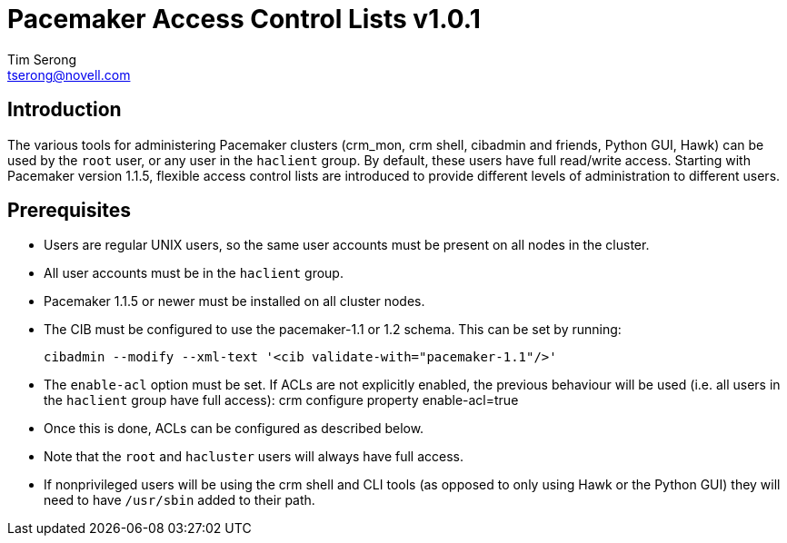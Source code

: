Pacemaker Access Control Lists v1.0.1
====================================
Tim Serong <tserong@novell.com>

== Introduction

The various tools for administering Pacemaker clusters (crm_mon,
crm shell, cibadmin and friends, Python GUI, Hawk) can be used by
the +root+ user, or any user in the +haclient+ group. By default,
these users have full read/write access. Starting with Pacemaker
version 1.1.5, flexible access control lists are introduced to
provide different levels of administration to different users.

== Prerequisites

* Users are regular UNIX users, so the same user accounts must
be present on all nodes in the cluster.

* All user accounts must be in the +haclient+ group.

* Pacemaker 1.1.5 or newer must be installed on all cluster nodes.

* The CIB must be configured to use the pacemaker-1.1 or 1.2 schema.
This can be set by running:

  cibadmin --modify --xml-text '<cib validate-with="pacemaker-1.1"/>'

* The +enable-acl+ option must be set. If ACLs are not explicitly
enabled, the previous behaviour will be used (i.e. all users in
the +haclient+ group have full access):
crm configure property enable-acl=true

* Once this is done, ACLs can be configured as described below.

* Note that the +root+ and +hacluster+ users will always have full
access.

* If nonprivileged users will be using the crm shell and CLI tools
(as opposed to only using Hawk or the Python GUI) they will need
to have +/usr/sbin+ added to their path.
